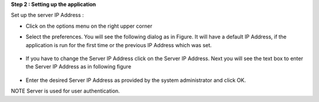 **Step 2 :  Setting up the application**

Set up the server IP Address : 

• Click on the options menu on the right upper corner
.. image::
    https://raw.github.com/raehasandalwala/Project-Reports/master/Video%20Chat/images/4.png
    
• Select the preferences. You will see the following dialog as in Figure. It will have a default IP
  Address, if the application is run for the first time or the previous IP Address which was set.
 .. image::
    https://raw.github.com/raehasandalwala/Project-Reports/master/Video%20Chat/images/5.png
• If you have to change the Server IP Address click on the Server IP Address. Next you will see
  the text box to enter the Server IP Address as in following figure
 .. image::
    https://raw.github.com/raehasandalwala/Project-Reports/master/Video%20Chat/images/6.png
• Enter the desired Server IP Address as provided by the system administrator and click OK.

NOTE Server is used for user authentication.

